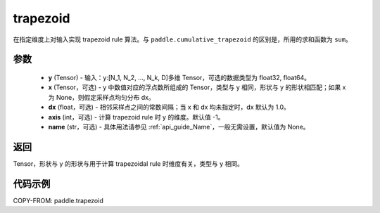 .. _cn_api_paddle_tensor_trapezoid:

trapezoid
--------------------------------

.. py:function:: paddle.trapezoid(y, x=None, dx=None, axis=-1, name=None)

在指定维度上对输入实现 trapezoid rule 算法。与 ``paddle.cumulative_trapezoid`` 的区别是，所用的求和函数为 ``sum``。

参数
:::::::::

    - **y** (Tensor) - 输入：y:[N_1, N_2, ..., N_k, D]多维 Tensor，可选的数据类型为 float32, float64。
    - **x** (Tensor，可选) - y 中数值对应的浮点数所组成的 Tensor，类型与 y 相同，形状与 y 的形状相匹配；如果 x 为 None，则假定采样点均匀分布 dx。
    - **dx** (float，可选) - 相邻采样点之间的常数间隔；当 x 和 dx 均未指定时，dx 默认为 1.0。
    - **axis** (int，可选) - 计算 trapezoid rule 时 y 的维度。默认值 -1。
    - **name** (str，可选) - 具体用法请参见 :ref:`api_guide_Name`，一般无需设置，默认值为 None。
返回
:::::::::
Tensor，形状与 y 的形状与用于计算 trapezoidal rule 时维度有关，类型与 y 相同。


代码示例
:::::::::

COPY-FROM: paddle.trapezoid
